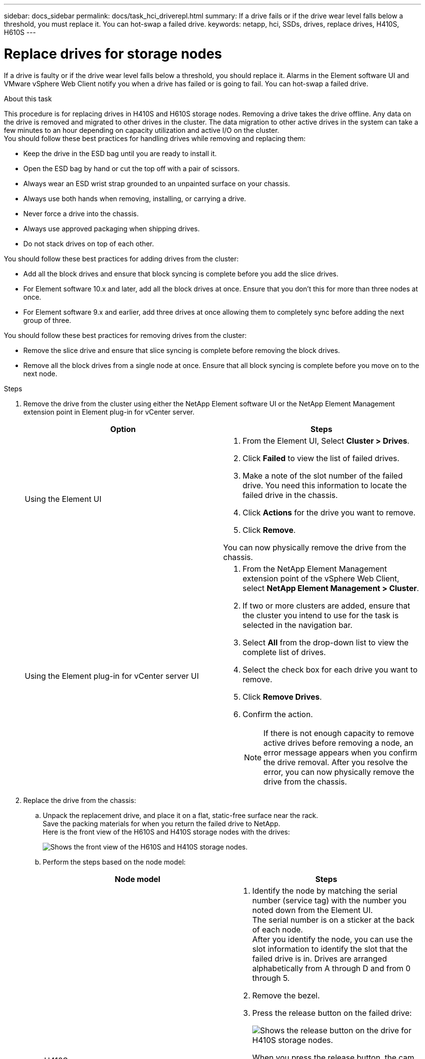 ---
sidebar: docs_sidebar
permalink: docs/task_hci_driverepl.html
summary: If a drive fails or if the drive wear level falls below a threshold, you must replace it. You can hot-swap a failed drive.
keywords: netapp, hci, SSDs, drives, replace drives, H410S, H610S
---

= Replace drives for storage nodes
:hardbreaks:
:nofooter:
:icons: font
:linkattrs:
:imagesdir: ../media/

[.lead]
If a drive is faulty or if the drive wear level falls below a threshold, you should replace it. Alarms in the Element software UI and VMware vSphere Web Client notify you when a drive has failed or is going to fail. You can hot-swap a failed drive.

.About this task
This procedure is for replacing drives in H410S and H610S storage nodes. Removing a drive takes the drive offline. Any data on the drive is removed and migrated to other drives in the cluster. The data migration to other active drives in the system can take a few minutes to an hour depending on capacity utilization and active I/O on the cluster.
You should follow these best practices for handling drives while removing and replacing them:

* Keep the drive in the ESD bag until you are ready to install it.
* Open the ESD bag by hand or cut the top off with a pair of scissors.
* Always wear an ESD wrist strap grounded to an unpainted surface on your chassis.
* Always use both hands when removing, installing, or carrying a drive.
* Never force a drive into the chassis.
* Always use approved packaging when shipping drives.
* Do not stack drives on top of each other.

You should follow these best practices for adding drives from the cluster:

* Add all the block drives and ensure that block syncing is complete before you add the slice drives.
* For Element software 10.x and later, add all the block drives at once. Ensure that you don't this for more than three nodes at once.
* For Element software 9.x and earlier, add three drives at once allowing them to completely sync before adding the next group of three.

You should follow these best practices for removing drives from the cluster:

* Remove the slice drive and ensure that slice syncing is complete before removing the block drives.
* Remove all the block drives from a single node at once. Ensure that all block syncing is complete before you move on to the next node.

.Steps

. Remove the drive from the cluster using either the NetApp Element software UI or the NetApp Element Management extension point in Element plug-in for vCenter server.
+
[%header,cols=2*]
|===
|Option
|Steps

|Using the Element UI
a|
. From the  Element UI, Select *Cluster > Drives*.
. Click *Failed* to view the list of failed drives.
. Make a note of the slot number of the failed drive. You need this information to locate the failed drive in the chassis.
. Click *Actions* for the drive you want to remove.
. Click *Remove*.

You can now physically remove the drive from the chassis.

|Using the Element plug-in for vCenter server UI
a|
. From the NetApp Element Management extension point of the vSphere Web Client, select *NetApp Element Management > Cluster*.
. If two or more clusters are added, ensure that the cluster you intend to use for the task is selected in the navigation bar.
. Select *All* from the drop-down list to view the complete list of drives.
. Select the check box for each drive you want to remove.
. Click *Remove Drives*.
. Confirm the action.
+
NOTE: If there is not enough capacity to remove active drives before removing a node, an error message appears when you confirm the drive removal. After you resolve the error, you can now physically remove the drive from the chassis.
|===
. Replace the drive from the chassis:
.. Unpack the replacement drive, and place it on a flat, static-free surface near the rack.
Save the packing materials for when you return the failed drive to NetApp.
Here is the front view of the H610S and H410S storage nodes with the drives:
+
image::h610s_h410s.png[Shows the front view of the H610S and H410S storage nodes.]
.. Perform the steps based on the node model:
+
[%header,cols=2*]
|===
|Node model
|Steps

|H410S
a|
. Identify the node by matching the serial number (service tag) with the number you noted down from the Element UI.
The serial number is on a sticker at the back of each node.
After you identify the node, you can use the slot information to identify the slot that the failed drive is in. Drives are arranged alphabetically from A through D and from 0 through 5.
. Remove the bezel.
. Press the release button on the failed drive:
+
image::h410s_drive.png[Shows the release button on the drive for H410S storage nodes.]
When you press the release button, the cam handle on the drive springs open partially, and the drive releases from the midplane.
. Open the cam handle, and slide the drive out carefully using both hands.
. Place the drive on an antistatic, level surface.
. Insert the replacement drive into the slot all the way into the chassis using both hands.
. Press down the cam handle until it clicks.
. Reinstall the bezel.
. Notify NetApp Support about the drive replacement.
NetApp Support will provide instructions for returning the failed drive.

|H610S
a|
. Match the slot number of the failed drive from the Element UI with the number on the chassis.
The LED on the failed drive is lit amber.
. Remove the bezel.
. Press the release button, and remove the failed drive as shown in the following illustration:
+
image::h610s_driveremove.png[Shows the drive being removed from the H610S node.]
NOTE: Ensure that the tray handle is fully open before you attempt to slide the drive out of the chassis.

. Slide the drive out, and place it on a static-free, level surface.
. Press the release button on the replacement drive before you insert it into the drive bay.
The drive tray handle springs open.
. Insert the replacement drive without using excessive force.
When the drive is inserted fully, you hear a click.
. Close the drive tray handle carefully.
. Reinstall the bezel.
. Notify NetApp Support about the drive replacement.
NetApp Support will provide instructions for returning the failed drive.

|===
. Add the drive back to the cluster using either the Element UI or the NetApp Element Management extension point in Element plug-in for vCenter server.
+
NOTE: When you install a new drive in an existing node, the drive automatically registers as *Available* in the Element UI. You should add the drive to the cluster before it can participate in the cluster.
+
[%header,cols=2*]
|===
|Option
|Steps

|Using the Element UI
a|
. From the  Element UI, Select *Cluster > Drives*.
. Click *Available* to view the list of available drives.
. Click the Actions icon for the drive you want to add, and click *Add*.

|Using the Element plug-in for vCenter server UI
a|
. From the NetApp Element Management extension point of the vSphere Web Client, select *NetApp Element Management > Cluster > Drives*.
. From the Available drop-down list, select the drive, and click *Add*.
. Confirm the action.

|===

== Find more information
* http://docs.netapp.com/hci/index.jsp[NetApp HCI Documentation Center^]
* http://docs.netapp.com/sfe-122/index.jsp[SolidFire and Element Software Documentation Center^]
